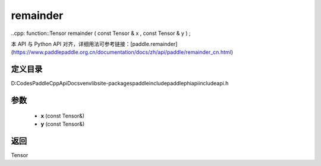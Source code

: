 .. _cn_api_paddle_experimental_remainder:

remainder
-------------------------------

..cpp: function::Tensor remainder ( const Tensor & x , const Tensor & y ) ;


本 API 与 Python API 对齐，详细用法可参考链接：[paddle.remainder](https://www.paddlepaddle.org.cn/documentation/docs/zh/api/paddle/remainder_cn.html)

定义目录
:::::::::::::::::::::
D:\Codes\PaddleCppApiDocs\venv\lib\site-packages\paddle\include\paddle\phi\api\include\api.h

参数
:::::::::::::::::::::
	- **x** (const Tensor&)
	- **y** (const Tensor&)

返回
:::::::::::::::::::::
Tensor
